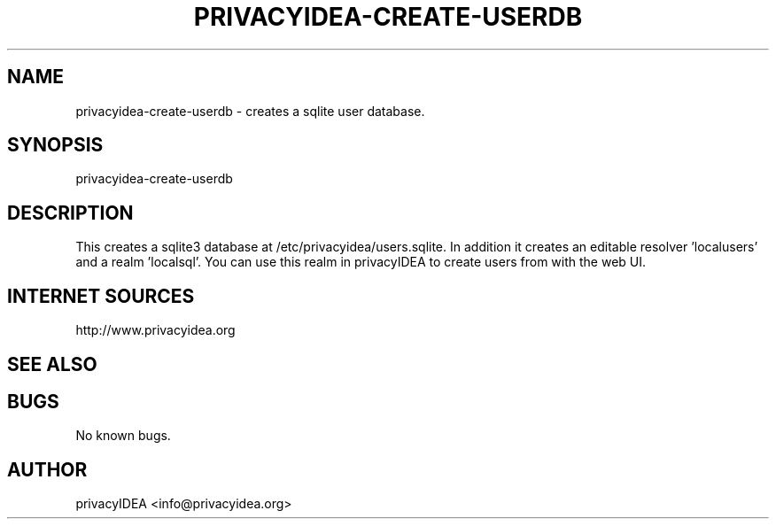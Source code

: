 .\" Manpage for privacyidea-create-userdb
.\" Contact info@privacyidea.org for any feedback.
.TH PRIVACYIDEA-CREATE-USERDB  1 "11 Oct 2015" "1.0" "privacyidea-create-userdb man page"
.SH NAME
privacyidea-create-userdb \- creates a sqlite user database.
.SH SYNOPSIS
privacyidea-create-userdb
.SH DESCRIPTION
This creates a sqlite3 database at /etc/privacyidea/users.sqlite. In addition it creates an editable
resolver 'localusers' and a realm 'localsql'. 
You can use this realm in privacyIDEA to create users from with the web UI.

.SH INTERNET SOURCES
http://www.privacyidea.org
.SH SEE ALSO

.SH BUGS
No known bugs.
.SH AUTHOR
privacyIDEA <info@privacyidea.org>
